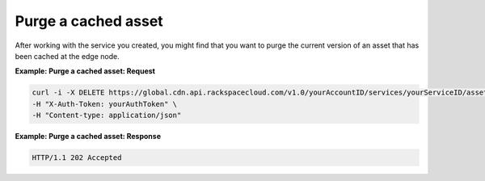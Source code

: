 .. _gsg-purge-asset

Purge a cached asset
~~~~~~~~~~~~~~~~~~~~

After working with the service you created, you might find that you want
to purge the current version of an asset that has been cached at the
edge node.

 
**Example: Purge a cached asset: Request**

.. code::  

   curl -i -X DELETE https://global.cdn.api.rackspacecloud.com/v1.0/yourAccountID/services/yourServiceID/assets?url=relativeURLofAssettoDelete \
   -H "X-Auth-Token: yourAuthToken" \
   -H "Content-type: application/json"

 
**Example: Purge a cached asset: Response**

.. code::  

   HTTP/1.1 202 Accepted

